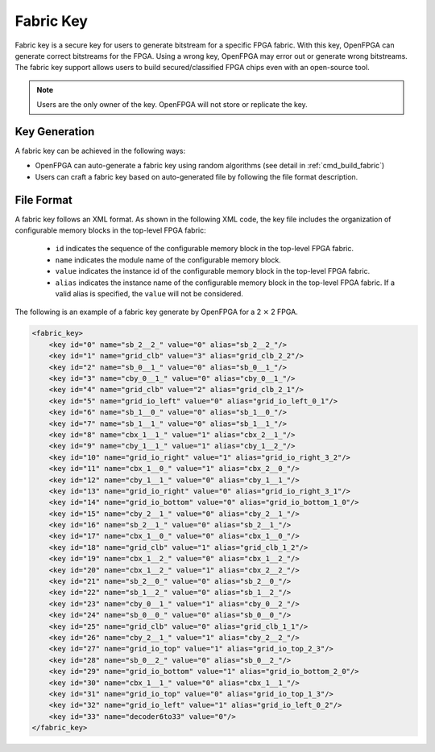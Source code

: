 Fabric Key
~~~~~~~~~~

Fabric key is a secure key for users to generate bitstream for a specific FPGA fabric. 
With this key, OpenFPGA can generate correct bitstreams for the FPGA.
Using a wrong key, OpenFPGA may error out or generate wrong bitstreams.
The fabric key support allows users to build secured/classified FPGA chips even with an open-source tool.

.. note:: Users are the only owner of the key. OpenFPGA will not store or replicate the key.

Key Generation
``````````````
A fabric key can be achieved in the following ways:

- OpenFPGA can auto-generate a fabric key using random algorithms (see detail in :ref:`cmd_build_fabric`)

- Users can craft a fabric key based on auto-generated file by following the file format description.

File Format
```````````

A fabric key follows an XML format. As shown in the following XML code, the key file includes the organization of configurable memory blocks in the top-level FPGA fabric: 

  - ``id`` indicates the sequence of the configurable memory block in the top-level FPGA fabric.

  - ``name`` indicates the module name of the configurable memory block.

  - ``value`` indicates the instance id of the configurable memory block in the top-level FPGA fabric.

  - ``alias`` indicates the instance name of the configurable memory block in the top-level FPGA fabric. If a valid alias is specified, the ``value`` will not be considered.

The following is an example of a fabric key generate by OpenFPGA for a 2 :math:`\times` 2 FPGA.

.. code-block:: xml

    <fabric_key>
    	<key id="0" name="sb_2__2_" value="0" alias="sb_2__2_"/>
    	<key id="1" name="grid_clb" value="3" alias="grid_clb_2_2"/>
    	<key id="2" name="sb_0__1_" value="0" alias="sb_0__1_"/>
    	<key id="3" name="cby_0__1_" value="0" alias="cby_0__1_"/>
    	<key id="4" name="grid_clb" value="2" alias="grid_clb_2_1"/>
    	<key id="5" name="grid_io_left" value="0" alias="grid_io_left_0_1"/>
    	<key id="6" name="sb_1__0_" value="0" alias="sb_1__0_"/>
    	<key id="7" name="sb_1__1_" value="0" alias="sb_1__1_"/>
    	<key id="8" name="cbx_1__1_" value="1" alias="cbx_2__1_"/>
    	<key id="9" name="cby_1__1_" value="1" alias="cby_1__2_"/>
    	<key id="10" name="grid_io_right" value="1" alias="grid_io_right_3_2"/>
    	<key id="11" name="cbx_1__0_" value="1" alias="cbx_2__0_"/>
    	<key id="12" name="cby_1__1_" value="0" alias="cby_1__1_"/>
    	<key id="13" name="grid_io_right" value="0" alias="grid_io_right_3_1"/>
    	<key id="14" name="grid_io_bottom" value="0" alias="grid_io_bottom_1_0"/>
    	<key id="15" name="cby_2__1_" value="0" alias="cby_2__1_"/>
    	<key id="16" name="sb_2__1_" value="0" alias="sb_2__1_"/>
    	<key id="17" name="cbx_1__0_" value="0" alias="cbx_1__0_"/>
    	<key id="18" name="grid_clb" value="1" alias="grid_clb_1_2"/>
    	<key id="19" name="cbx_1__2_" value="0" alias="cbx_1__2_"/>
    	<key id="20" name="cbx_1__2_" value="1" alias="cbx_2__2_"/>
    	<key id="21" name="sb_2__0_" value="0" alias="sb_2__0_"/>
    	<key id="22" name="sb_1__2_" value="0" alias="sb_1__2_"/>
    	<key id="23" name="cby_0__1_" value="1" alias="cby_0__2_"/>
    	<key id="24" name="sb_0__0_" value="0" alias="sb_0__0_"/>
    	<key id="25" name="grid_clb" value="0" alias="grid_clb_1_1"/>
    	<key id="26" name="cby_2__1_" value="1" alias="cby_2__2_"/>
    	<key id="27" name="grid_io_top" value="1" alias="grid_io_top_2_3"/>
    	<key id="28" name="sb_0__2_" value="0" alias="sb_0__2_"/>
    	<key id="29" name="grid_io_bottom" value="1" alias="grid_io_bottom_2_0"/>
    	<key id="30" name="cbx_1__1_" value="0" alias="cbx_1__1_"/>
    	<key id="31" name="grid_io_top" value="0" alias="grid_io_top_1_3"/>
    	<key id="32" name="grid_io_left" value="1" alias="grid_io_left_0_2"/>
    	<key id="33" name="decoder6to33" value="0"/>
    </fabric_key>
